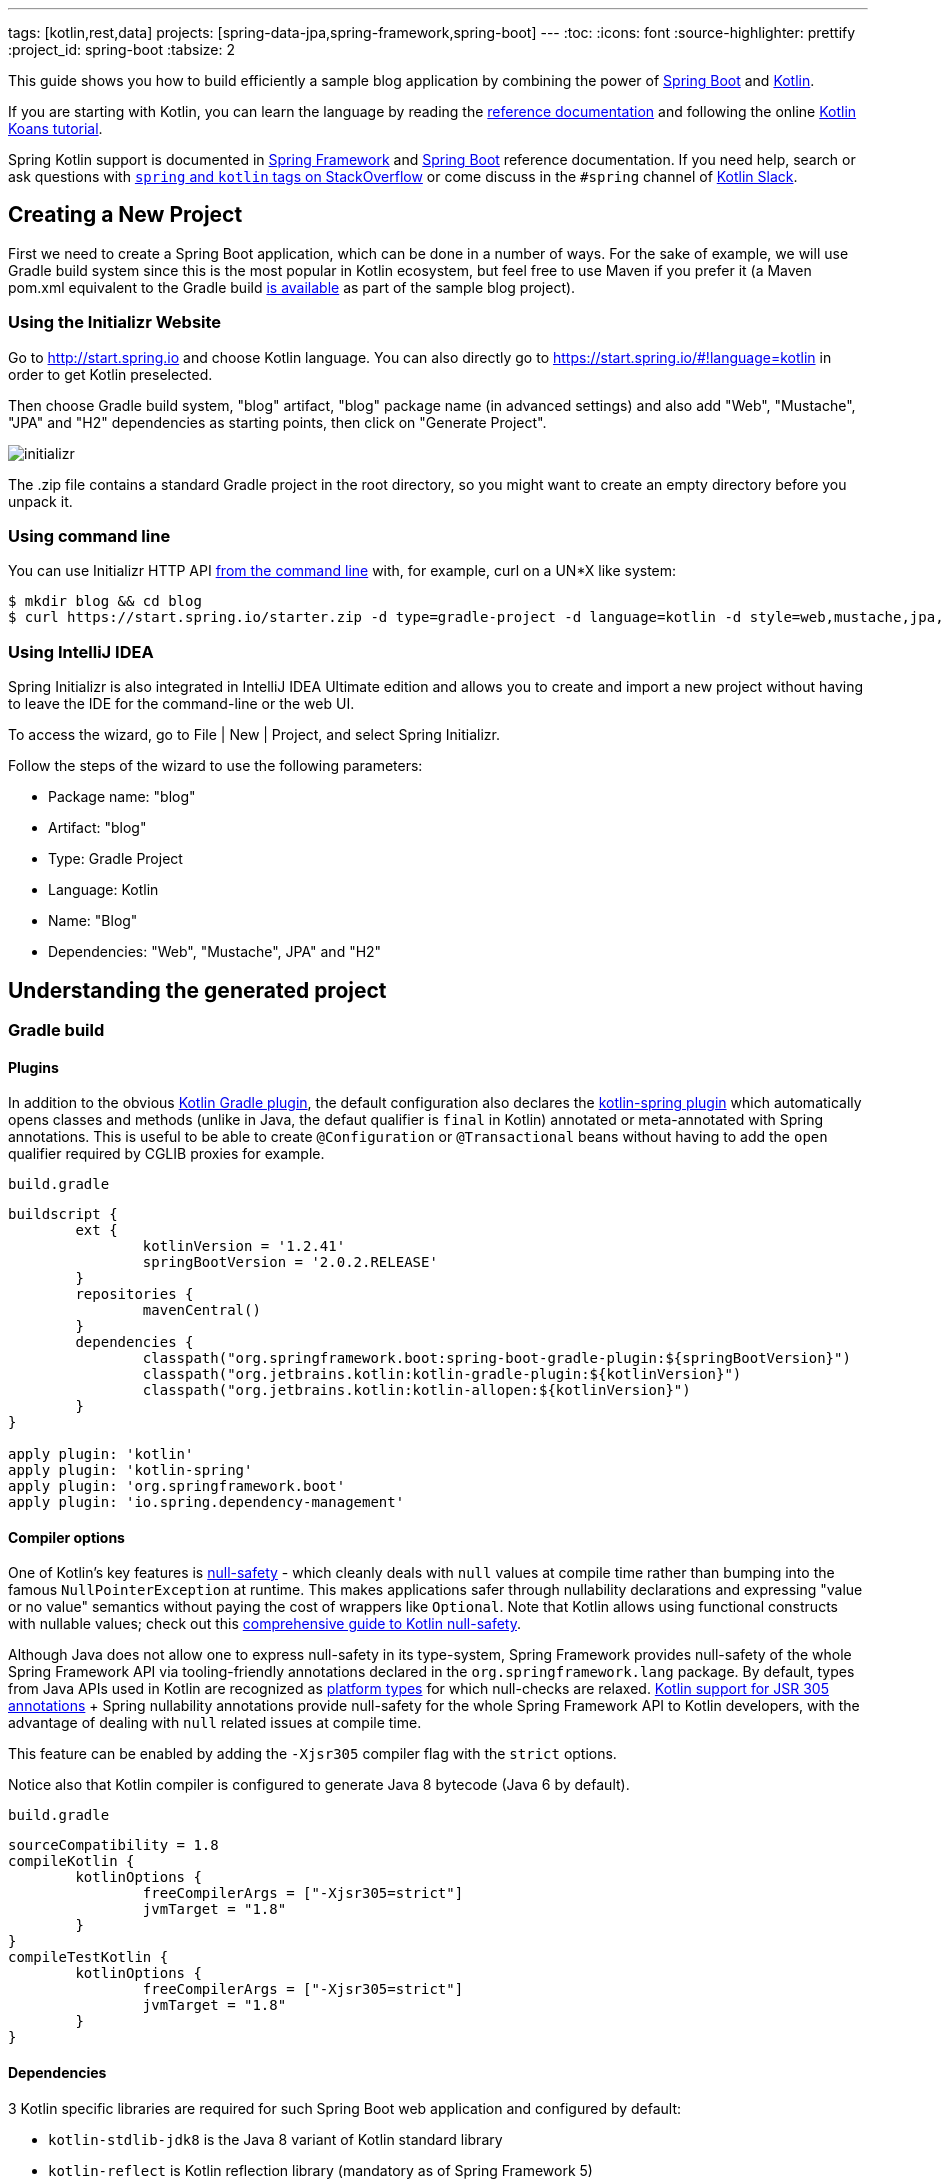 ---
tags: [kotlin,rest,data]
projects: [spring-data-jpa,spring-framework,spring-boot]
---
:toc:
:icons: font
:source-highlighter: prettify
:project_id: spring-boot
:tabsize: 2

This guide shows you how to build efficiently a sample blog application by combining the power of https://projects.spring.io/spring-boot/[Spring Boot] and http://kotlinlang.org/[Kotlin].

If you are starting with Kotlin, you can learn the language by reading the https://kotlinlang.org/docs/reference/[reference documentation] and following the online https://try.kotlinlang.org[Kotlin Koans tutorial].

Spring Kotlin support is documented in https://docs.spring.io/spring/docs/current/spring-framework-reference/languages.html#kotlin[Spring Framework] and https://docs.spring.io/spring-boot/docs/current/reference/html/boot-features-kotlin.html[Spring Boot] reference documentation. If you need help, search or ask questions with https://stackoverflow.com/questions/tagged/kotlin+spring[`spring` and `kotlin` tags on StackOverflow] or come discuss in the `#spring` channel of http://slack.kotlinlang.org/[Kotlin Slack].

== Creating a New Project

First we need to create a Spring Boot application, which can be done in a number of ways. For the sake of example, we will use Gradle build system since this is the most popular in Kotlin ecosystem, but feel free to use Maven if you prefer it (a Maven pom.xml equivalent to the Gradle build https://github.com/spring-guides/tut-spring-boot-kotlin/blob/master/pom.xml[is available] as part of the sample blog project).

[[using-the-initializr-website]]
=== Using the Initializr Website

Go to http://start.spring.io and choose Kotlin language. You can also directly go to https://start.spring.io/#!language=kotlin in order to get Kotlin preselected.

Then choose Gradle build system, "blog" artifact, "blog" package name (in advanced settings) and also add "Web", "Mustache", "JPA" and "H2" dependencies as starting points, then click on "Generate Project".

image::https://github.com/spring-guides/tut-spring-boot-kotlin/raw/master/images/initializr.png[]

The .zip file contains a standard Gradle project in the root directory, so you might want to create an empty directory before you unpack it.

[[using-command-line]]
=== Using command line

You can use Initializr HTTP API https://docs.spring.io/initializr/docs/current/reference/htmlsingle/#command-line[from the command line] with, for example, curl on a UN*X like system: 

[source]
----
$ mkdir blog && cd blog
$ curl https://start.spring.io/starter.zip -d type=gradle-project -d language=kotlin -d style=web,mustache,jpa,h2 -d packageName=blog -d name=Blog -o blog.zip
----

[[using-intellij-idea]]
=== Using IntelliJ IDEA

Spring Initializr is also integrated in IntelliJ IDEA Ultimate edition and allows you to create and import a new project without having to leave the IDE for the command-line or the web UI.

To access the wizard, go to File | New | Project, and select Spring Initializr.

Follow the steps of the wizard to use the following parameters:

 - Package name: "blog"
 - Artifact: "blog"
 - Type: Gradle Project
 - Language: Kotlin
 - Name: "Blog"
 - Dependencies: "Web", "Mustache", JPA" and "H2"

== Understanding the generated project

=== Gradle build

==== Plugins

In addition to the obvious https://kotlinlang.org/docs/reference/using-gradle.html[Kotlin Gradle plugin], the default configuration also declares the https://kotlinlang.org/docs/reference/compiler-plugins.html#spring-support[kotlin-spring plugin] which automatically opens classes and methods (unlike in Java, the defaut qualifier is `final` in Kotlin) annotated or meta-annotated with Spring annotations. This is useful to be able to create `@Configuration` or `@Transactional` beans without having to add the `open` qualifier required by CGLIB proxies for example.

`build.gradle`
[source,groovy]
----
buildscript {
	ext {
		kotlinVersion = '1.2.41'
		springBootVersion = '2.0.2.RELEASE'
	}
	repositories {
		mavenCentral()
	}
	dependencies {
		classpath("org.springframework.boot:spring-boot-gradle-plugin:${springBootVersion}")
		classpath("org.jetbrains.kotlin:kotlin-gradle-plugin:${kotlinVersion}")
		classpath("org.jetbrains.kotlin:kotlin-allopen:${kotlinVersion}")
	}
}

apply plugin: 'kotlin'
apply plugin: 'kotlin-spring'
apply plugin: 'org.springframework.boot'
apply plugin: 'io.spring.dependency-management'
----

==== Compiler options

One of Kotlin's key features is https://kotlinlang.org/docs/reference/null-safety.html[null-safety] - which cleanly deals with `null` values at compile time rather than bumping into the famous `NullPointerException` at runtime. This makes applications safer through nullability declarations and expressing "value or no value" semantics without paying the cost of wrappers like `Optional`. Note that Kotlin allows using functional constructs with nullable values; check out this http://www.baeldung.com/kotlin-null-safety[comprehensive guide to Kotlin null-safety].

Although Java does not allow one to express null-safety in its type-system, Spring Framework provides null-safety of the whole Spring Framework API via tooling-friendly annotations declared in the `org.springframework.lang` package. By default, types from Java APIs used in Kotlin are recognized as https://kotlinlang.org/docs/reference/java-interop.html#null-safety-and-platform-types[platform types] for which null-checks are relaxed. https://kotlinlang.org/docs/reference/java-interop.html#jsr-305-support[Kotlin support for JSR 305 annotations] + Spring nullability annotations provide null-safety for the whole Spring Framework API to Kotlin developers, with the advantage of dealing with `null` related issues at compile time.

This feature can be enabled by adding the `-Xjsr305` compiler flag with the `strict` options.

Notice also that Kotlin compiler is configured to generate Java 8 bytecode (Java 6 by default).

`build.gradle`
[source,groovy]
----
sourceCompatibility = 1.8
compileKotlin {
	kotlinOptions {
		freeCompilerArgs = ["-Xjsr305=strict"]
		jvmTarget = "1.8"
	}
}
compileTestKotlin {
	kotlinOptions {
		freeCompilerArgs = ["-Xjsr305=strict"]
		jvmTarget = "1.8"
	}
}
----

==== Dependencies

3 Kotlin specific libraries are required for such Spring Boot web application and configured by default:

 - `kotlin-stdlib-jdk8` is the Java 8 variant of Kotlin standard library
 - `kotlin-reflect` is Kotlin reflection library (mandatory as of Spring Framework 5)
 - `jackson-module-kotlin` adds support for serialization/deserialization of Kotlin classes and data classes (single constructor classes can be used automatically, and those with secondary constructors or static factories are also supported)

`build.gradle`
[source,groovy]
----
dependencies {
	compile('org.springframework.boot:spring-boot-starter-data-jpa')
	compile('org.springframework.boot:spring-boot-starter-web')
	compile('org.springframework.boot:spring-boot-starter-mustache')
	compile('com.fasterxml.jackson.module:jackson-module-kotlin')
	compile("org.jetbrains.kotlin:kotlin-stdlib-jdk8")
	compile("org.jetbrains.kotlin:kotlin-reflect")
	testCompile('org.springframework.boot:spring-boot-starter-test')
}
----

Spring Boot Gradle plugin automatically uses the Kotlin version declared on the Kotlin Gradle plugin.

=== Application

`src/main/kotlin/blog/BlogApplication.kt`
[source,kotlin]
----
package blog

import org.springframework.boot.autoconfigure.SpringBootApplication
import org.springframework.boot.runApplication

@SpringBootApplication
class BlogApplication

fun main(args: Array<String>) {
    runApplication<BlogApplication>(*args)
}
----

Compared to Java, you can notice the lack of semicolons, the lack of brackets on empty class (you can add some if you need to declare beans via `@Bean` annotation) and the use of `runApplication` top level function. `runApplication<BlogApplication>(*args)` is Kotlin idiomatic alternative to `SpringApplication.run(BlogApplication::class.java, *args)` and can be used to customize the application with following syntax.

`src/main/kotlin/blog/BlogApplication.kt`
[source,kotlin]
----
fun main(args: Array<String>) {
	runApplication<BlogApplication>(*args) {
		setBannerMode(Banner.Mode.OFF)
	}
}
----

== Writing your first Kotlin controller

Let's create a simple controller to display a simple web page.

`src/main/kotlin/blog/HtmlController.kt`
[source,kotlin]
----
package blog.web

import org.springframework.stereotype.Controller
import org.springframework.ui.Model
import org.springframework.ui.set
import org.springframework.web.bind.annotation.GetMapping

@Controller
class HtmlController() {

	@GetMapping("/")
	fun blog(model: Model): String {
		model["title"] = "Blog"
		return "blog"
	}

}
----

Notice that we are using here a https://kotlinlang.org/docs/reference/extensions.html[Kotlin extension] that allows to add Kotlin functions or operators to existing Spring types. Here we import the `org.springframework.ui.set` extension function in order to be able to write `model["title"] = "Blog"` instead of `model.addAttribute("title", "Blog")`.

We also need to create the associated Mustache templates.

`src/main/resources/templates/header.mustache`
[source]
----
<html>
<head>
    <title>{{title}}</title>
</head>
<body>
----

`src/main/resources/templates/footer.mustache`
[source]
----
</body>
</html>
----

`src/main/resources/templates/blog.mustache`
[source]
----
{{> header}}

<h1>{{title}}</h1>

{{> footer}}
----

Start the web application by running the `main` function of `BlogApplication.kt`, and go to `http://localhost:8080/`, you should see a sober web page with a "Blog" headline. 

== Testing with JUnit 5

While JUnit 4 is still the default testing framework provided with Spring Boot 2, JUnit 5 provides various features very handy with Kotlin, including https://docs.spring.io/spring/docs/current/spring-framework-reference/testing.html#testcontext-junit-jupiter-di[autowiring of contructor/method parameters] which allows to use non-nullable `val` properties and the possibility to use `@BeforeAll`/`@AfterAll` on regular non-static methods.

=== Switching from JUnit 4 to JUnit 5

First make sure you are using Gradle 4.6+ by running `./gradlew -version` in order to be able to leverage https://docs.gradle.org/4.6/release-notes.html#junit-5-support[native JUnit 5 support]. If you are using an older version, you can update it by running  `./gradlew wrapper --gradle-version 4.7` for a more recent https://docs.gradle.org/current/release-notes.html[Gradle release].

Enable JUnit 5 support by adding the following line to your `build.gradle` file: 

`build.gradle`
[source,groovy]
----
test {
	useJUnitPlatform()
}
----

Then exclude `junit` from `spring-boot-starter-test` transitive dependencies and add `junit-jupiter-api` and `junit-jupiter-engine` ones.

`build.gradle`
[source,groovy]
----
dependencies {
	testCompile('org.springframework.boot:spring-boot-starter-test') {
		exclude module: 'junit'
	}
	testImplementation('org.junit.jupiter:junit-jupiter-api')
	testRuntimeOnly('org.junit.jupiter:junit-jupiter-engine')
}
----

Refresh Gradle configuration, and open `BlogApplicationTests` to replace `@RunWith(SpringRunner::class)` by `@ExtendWith(SpringExtension::class)`.

`src/test/kotlin/blog/BlogApplicationTests.kt`
[source,kotlin]
----
@ExtendWith(SpringExtension::class)
@SpringBootTest
class BlogApplicationTests {

	@Test
	fun contextLoads() {
	}

}
----

The test should run fine both in command line and in the IDE.

=== Writing JUnit 5 tests in Kotlin

For the sake of this example, let's create an integration test in order to demonstrate various features:

 - We use real sentences between backticks instead of camel-case to provide expressive test function names
 - JUnit 5 allows to inject constructor and method parameters, which is a good fit with Kotlin immutable and non-nullable properties
 - This code leverages `getForObject` and `getForEntity` Kotlin extensions (you need to import them)

`src/test/kotlin/blog/IntegrationTests.kt`
[source,kotlin]
----
@ExtendWith(SpringExtension::class)
@SpringBootTest(webEnvironment = SpringBootTest.WebEnvironment.RANDOM_PORT)
class IntegrationTests(@Autowired val restTemplate: TestRestTemplate) {

	@Test
	fun `Assert blog page title, content and status code`() {
		val entity = restTemplate.getForEntity<String>("/")
		assertThat(entity.statusCode).isEqualTo(HttpStatus.OK)
		assertThat(entity.body).contains("<h1>Blog</h1>", "reactor")
	}

}
----

=== Test instance lifecycle

Sometimes you need to execute a method before or after all tests of a given class. Like Junit 4, JUnit 5 requires by default these methods to be static (which translates to https://kotlinlang.org/docs/reference/object-declarations.html#companion-objects[`companion object`] in Kotlin, which is quite verbose and not straightforward) because test classes are instantiated one time per test.

But Junit 5 allows you to change this default behavior and instantiate test classes one time per class. This can be done in https://junit.org/junit5/docs/current/user-guide/#writing-tests-test-instance-lifecycle[various ways], here we will use a property file to change the default behavior for the whole project:

`src/test/resources/junit-platform.properties`
[source,properties]
----
junit.jupiter.testinstance.lifecycle.default = per_class
----

With this configuration, we can now use `@BeforeAll` and `@AfterAll` annotations on regular methods like shown in updated version of `IntegrationTests` above.

`src/test/kotlin/blog/IntegrationTests.kt`
[source,kotlin]
----
@ExtendWith(SpringExtension::class)
@SpringBootTest(webEnvironment = SpringBootTest.WebEnvironment.RANDOM_PORT)
class IntegrationTests(@Autowired val restTemplate: TestRestTemplate) {

	@BeforeAll
	fun setup() {
		println(">> Setup")
	}

	@Test
	fun `Assert blog page title, content and status code`() {
		println(">> Assert blog page title, content and status code")
		val entity = restTemplate.getForEntity<String>("/")
		assertThat(entity.statusCode).isEqualTo(HttpStatus.OK)
		assertThat(entity.body).contains("<h1>Blog</h1>")
	}

	@Test
	fun `Assert article page title, content and status code`() {
		println(">> TODO")

	}

	@AfterAll
	fun teardown() {
		println(">> Tear down")
	}

}
----

== Persistence with JPA

In order to be able to use Kotlin immutable classes, we need to enable https://kotlinlang.org/docs/reference/compiler-plugins.html#jpa-support[Kotlin JPA plugin]. It will generate no-arg constructors for any class annotated with `@Entity`, `@MappedSuperclass` or `@Embeddable`.

`build.gradle`
[source,groovy]
----
buildscript {
	dependencies {
		classpath("org.jetbrains.kotlin:kotlin-noarg:${kotlinVersion}")
	}
}
apply plugin: 'kotlin-jpa'
----

Then we create our model by using Kotlin https://kotlinlang.org/docs/reference/data-classes.html[data classes] which are designed to hold data and automatically provide `equals()`, `hashCode()`, `toString()`, `componentN()` functions and `copy()`.

`src/main/kotlin/blog/Model.kt`
[source,kotlin]
----
@Entity
data class Article(
		val title: String,
		val headline: String,
		val content: String,
		@ManyToOne @JoinColumn val author: User,
		@Id @GeneratedValue val id: Long? = null,
		val addedAt: LocalDateTime = LocalDateTime.now())

@Entity
data class User(
		@Id val login: String,
		val firstname: String,
		val lastname: String,
		val description: String? = null)
----

Optional parameters with default values are defined at the last position in order to make in possible to omit them when using positional arguments (Kotlin also supports https://kotlinlang.org/docs/reference/functions.html#named-arguments[named arguments]). Notice that in Kotlin it is not unusual to group concise class declarations in the same file. 

We also declares our Spring Data JPA repositories as following.

`src/main/kotlin/blog/Repositories.kt`
[source,kotlin]
----
interface ArticleRepository : CrudRepository<Article, Long> {
	fun findAllByOrderByAddedAtDesc(): Iterable<Article>
}

interface UserRepository : CrudRepository<User, String>
----

And we write JPA tests to check basic use case works as expected.

`src/test/kotlin/blog/RepositoriesTests.kt`
[source,kotlin]
----
@ExtendWith(SpringExtension::class)
@DataJpaTest
class RepositoriesTests(@Autowired val entityManager: TestEntityManager,
						@Autowired val userRepository: UserRepository,
						@Autowired val articleRepository: ArticleRepository) {

	@Test
	fun `When findById then return Article`() {
		val juergen = User("springjuergen", "Juergen", "Hoeller")
		entityManager.persist(juergen)
		val article = Article("Spring Framework 5.0 goes GA", "Dear Spring community ...", "Lorem ipsum", juergen)
		entityManager.persist(article)
		entityManager.flush()

		val found = articleRepository.findById(article.id!!)

		assertThat(found.get()).isEqualTo(article)
	}

	@Test
	fun `When findById then return User`() {
		val juergen = User("springjuergen", "Juergen", "Hoeller")
		entityManager.persist(juergen)
		entityManager.flush()

		val found = userRepository.findById(juergen.login)

		assertThat(found.get()).isEqualTo(juergen)
	}

}
----

== Creating your own extensions

Instead of using util classes with abstract methods like in Java, it is usual in Kotlin to provide such functionalities via Kotlin extensions. Here we are going to add a `format()` function to the existing `LocalDateTime` type in order to generate text with the english date format. 

`src/main/kotlin/blog/Extensions.kt`
[source,kotlin]
----

fun LocalDateTime.format() = this.format(englishDateFormatter)

private val daysLookup = (1..31).associate { it.toLong() to getOrdinal(it) }

private val englishDateFormatter = DateTimeFormatterBuilder()
        .appendPattern("MMMM")
        .appendLiteral(" ")
        .appendText(ChronoField.DAY_OF_MONTH, daysLookup)
        .appendLiteral(" ")
        .appendPattern("yyyy")
        .toFormatter(Locale.ENGLISH)

private fun getOrdinal(n: Int) = when {
    n in 11..13 -> "${n}th"
    n % 10 == 1 -> "${n}st"
    n % 10 == 2 -> "${n}nd"
    n % 10 == 3 -> "${n}rd"
    else -> "${n}th"
}
----

we will leverage this extension in the next section.

== Implementing the blog engine

The blog engine we are implementing needs to render Markdown to HTML, and we are going to use `commonmark` library for that purpose.

`build.gradle`
[source,groovy]
----
dependencies {
	compile("com.atlassian.commonmark:commonmark:0.11.0")
	compile("com.atlassian.commonmark:commonmark-ext-autolink:0.11.0")
}
----

We introduce a `MarkdownConverter` bean, which leverages https://kotlinlang.org/docs/reference/lambdas.html#function-types[Kotlin function type].

`src/main/kotlin/blog/MarkdownConverter.kt`
[source,kotlin]
----
@Service
class MarkdownConverter : (String?) -> String {

    private val parser = Parser.builder().extensions(Arrays.asList(AutolinkExtension.create())).build()
    private val renderer = HtmlRenderer.builder().build()

    override fun invoke(input: String?): String {
        if (input == null || input == "") {
            return ""
        }
        return renderer.render(parser.parse(input))
    }
}
----

And we provide a custom `Mustache.Compiler` bean to be able to render HTML.

`src/main/kotlin/blog/BlogApplication.kt`
[source,kotlin]
----
@SpringBootApplication
class BlogApplication {

	@Bean
	fun mustacheCompiler(loader: Mustache.TemplateLoader?) =
			Mustache.compiler().escapeHTML(false).withLoader(loader)
	
}
----

The nullable `Mustache.TemplateLoader?` means that it is an optional bean (in order to avoid failure when running JPA-only tests). 

We update the "blog" Mustache templates.

`src/main/resources/templates/blog.mustache`
[source]
----
{{> header}}

<div class="articles">

    {{#articles}}
        <section>
            <header class="article-header">
                <h2 class="article-title"><a href="/article/{{slug}}">{{title}}</a></h2>
                <div class="article-meta">By  <strong>{{author.firstname}}</strong>, on <strong>{{addedAt}}</strong></div>
            </header>
            <div class="article-description">
                {{headline}}
            </div>
        </section>
    {{/articles}}
</div>

{{> footer}}
----

And we create an "article new one".

`src/main/resources/templates/blog.mustache`
[source]
----
{{> header}}

<section class="article">
    <header class="article-header">
        <h1 class="article-title">{{article.title}}</h1>
        <p class="article-meta">By  <strong>{{article.author.firstname}}</strong>, on <strong>{{article.addedAt}}</strong></p>
    </header>

    <div class="article-description">
        {{article.headline}}

        {{article.content}}
    </div>
</section>

{{> footer}}
----

We update the `HtmlController` in order to render blog and article pages with rendered markdown and formatted date.

`src/main/kotlin/blog/HtmlController.kt`
[source,kotlin]
----
@Controller
class HtmlController(private val repository: ArticleRepository,
					 private val markdownConverter: MarkdownConverter) {

		@GetMapping("/")
    	fun blog(model: Model): String {
    		model["title"] = properties.title
    		model["banner"] = properties.banner
    		model["articles"] = repository.findAllByOrderByAddedAtDesc().map { it.render() }
    		return "blog"
    	}

    	@GetMapping("/article/{id}")
    	fun article(@PathVariable id: Long, model: Model): String {
    		val article = repository
    				.findById(id)
    				.orElseThrow { IllegalArgumentException("Wrong article slug provided") }
    				.render()
    		model["title"] = article.title
    		model["article"] = article
    		return "article"
    	}

    	fun Article.render() = RenderedArticle(
    			title,
    			markdownConverter.invoke(headline),
    			markdownConverter.invoke(content),
    			author,
    			id,
    			addedAt.format()
    	)

    	data class RenderedArticle(
    			val title: String,
    			val headline: String,
    			val content: String,
    			val author: User,
    			val id: Long?,
    			val addedAt: String)

}
----

We add data initialization to `BlogApplication`.

`src/main/kotlin/blog/BlogApplication.kt`
[source,kotlin]
----
@Bean
fun databaseInitializer(userRepository: UserRepository, articleRepository: ArticleRepository) = CommandLineRunner {
	val smaldlini = User("smaldini", "Stéphane", "Maldini")
	userRepository.save(smaldlini)
	articleRepository.save(Article(
			"Reactor Bismuth is out",
			"Lorem ipsum",
			"dolor **sit** amet https://projectreactor.io/",
			smaldlini,
			1

	))
	articleRepository.save(Article(
			"Reactor Aluminium has landed",
			"Lorem ipsum",
			"dolor **sit** amet https://projectreactor.io/",
			smaldlini,
			2

	))
}
----

And we also update the integration tests accordingly.

`src/test/kotlin/blog/IntegrationTests.kt`
[source,kotlin]
----
@ExtendWith(SpringExtension::class)
@SpringBootTest(webEnvironment = SpringBootTest.WebEnvironment.RANDOM_PORT)
class IntegrationTests(@Autowired val restTemplate: TestRestTemplate) {

	@BeforeAll
	fun setup() {
		println(">> Setup")
	}

	@Test
	fun `Assert blog page title, content and status code`() {
		println(">> Assert blog page title, content and status code")
		val entity = restTemplate.getForEntity<String>("/")
		assertThat(entity.statusCode).isEqualTo(HttpStatus.OK)
		assertThat(entity.body).contains("<h1>Blog</h1>", "Reactor")
	}

	@Test
	fun `Assert article page title, content and status code`() {
		println(">> Assert article page title, content and status code")
		val entity = restTemplate.getForEntity<String>("/article/2")
		assertThat(entity.statusCode).isEqualTo(HttpStatus.OK)
		assertThat(entity.body).contains("<a href=\"https://projectreactor.io/\">https://projectreactor.io/</a>")

	}

	@AfterAll
	fun teardown() {
		println(">> Tear down")
	}


}
----

Start (or restart) the web application, and go to `http://localhost:8080/`, you should see the list of articles with clickable links to see a specific article.

== Exposing HTTP API

We are now going to implement the HTTP API via `@RestController` annotated controllers.

`src/main/kotlin/blog/HttpApi.kt`
[source,kotlin]
----
@RestController
@RequestMapping("/api/article")
class ArticleController(private val repository: ArticleRepository,
						private val markdownConverter: MarkdownConverter) {

	@GetMapping("/")
	fun findAll() = repository.findAllByOrderByAddedAtDesc()

	@GetMapping("/{id}")
	fun findOne(@PathVariable id: Long, @RequestParam converter: String?) = when (converter) {
		"markdown" -> repository.findById(id).map { it.copy(
				headline = markdownConverter.invoke(it.headline),
				content = markdownConverter.invoke(it.content)) }
		null -> repository.findById(id)
		else -> throw IllegalArgumentException("Only markdown converter is supported")
	}
}

@RestController
@RequestMapping("/api/user")
class UserController(private val repository: UserRepository) {

	@GetMapping("/")
	fun findAll() = repository.findAll()

	@GetMapping("/{login}")
	fun findOne(@PathVariable login: String) = repository.findById(login)
}
----

For tests, instead of integration tests we choose to leverage `@WebMvcTest` and `@MockBean` to test only the web layer.

`src/test/kotlin/blog/HttpApiTests.kt`
[source,kotlin]
----
@ExtendWith(SpringExtension::class)
@WebMvcTest
class HttpApiTests(@Autowired val mockMvc: MockMvc) {

	@MockBean
	private lateinit var userRepository: UserRepository

	@MockBean
	private lateinit var articleRepository: ArticleRepository

	@MockBean
	private lateinit var markdownConverter: MarkdownConverter

	@Test
	fun `List articles`() {
		val juergen = User("springjuergen", "Juergen", "Hoeller")
		val spring5Article = Article("Spring Framework 5.0 goes GA", "Dear Spring community ...", "Lorem ipsum", juergen, 1)
		val spring43Article = Article("Spring Framework 4.3 goes GA", "Dear Spring community ...", "Lorem ipsum", juergen, 2)
		whenever(articleRepository.findAllByOrderByAddedAtDesc()).thenReturn(listOf(spring5Article, spring43Article))
		whenever(markdownConverter.invoke(any())).thenAnswer { it.arguments[0] }
		mockMvc.perform(get("/api/article/").accept(MediaType.APPLICATION_JSON))
				.andExpect(status().isOk)
				.andExpect(content().contentType(MediaType.APPLICATION_JSON_UTF8))
				.andExpect(jsonPath("\$.[0].author.login").value(juergen.login))
				.andExpect(jsonPath("\$.[0].id").value(spring5Article.id!!))
				.andExpect(jsonPath("\$.[1].author.login").value(juergen.login))
				.andExpect(jsonPath("\$.[1].id").value(spring43Article.id!!))
	}

	@Test
	fun `List users`() {
		val juergen = User("springjuergen", "Juergen", "Hoeller")
		val smaldlini = User("smaldini", "Stéphane", "Maldini")
		whenever(userRepository.findAll()).thenReturn(listOf(juergen, smaldlini))
		mockMvc.perform(get("/api/user/").accept(MediaType.APPLICATION_JSON))
				.andExpect(status().isOk)
				.andExpect(content().contentType(MediaType.APPLICATION_JSON_UTF8))
				.andExpect(jsonPath("\$.[0].login").value(juergen.login))
				.andExpect(jsonPath("\$.[1].login").value(smaldlini.login))
	}

}
----

Notice that `when` is a reserved Kotlin keyword, that's why we choose to use https://github.com/nhaarman/mockito-kotlin/[mockito-kotlin] library which provides a `whenever` alias (using escaped `{backtick}when{backtick}`). In order to use it, add following dependency.

`build.gradle`
[source,groovy]
----
dependencies {
	testCompile("com.nhaarman:mockito-kotlin:1.5.0")
}
----

`$` also needs to be escaped in strings as it is used for string interpolation. There is https://github.com/spring-projects/spring-boot/issues/13113[not yet] `@MockBean` JUnit 5 parameter resolver, so we need to use `lateinit var` for now.

== Configuration properties

The recommended way to manage your application properties is to leverage `@ConfigurationProperties`. Immutable properties are https://github.com/spring-projects/spring-boot/issues/8762[not yet supported], but you can use `lateinit var` when you need to deal with non-nullable properties.

`src/main/kotlin/blog/BlogProperties.kt`
[source,kotlin]
----
@ConfigurationProperties("blog")
class BlogProperties {

	lateinit var title: String
	val banner = Banner()

	class Banner {
		var title: String? = null
		lateinit var content: String
	}
}
----

Then we enable it at `BlogApplication` level.

`src/main/kotlin/blog/BlogApplication.kt`
[source,kotlin]
----
@SpringBootApplication
@EnableConfigurationProperties(BlogProperties::class)
class BlogApplication {
	// ...
}
----

To generate https://docs.spring.io/spring-boot/docs/current/reference/htmlsingle/#configuration-metadata-annotation-processor[your own metadata] in order to get these custom properties recognized by your IDE, https://kotlinlang.org/docs/reference/kapt.html[kapt should be configured] with the `spring-boot-configuration-processor` dependency as following.

`build.gradle`
[source,groovy]
----
apply plugin: 'kotlin-kapt'
dependencies {
	kapt("org.springframework.boot:spring-boot-configuration-processor")
}

----

In IntelliJ IDEA:

 - Make sure Spring Boot plugin in enabled in menu File | Settings | Plugins | Spring Boot
 - Enable annotation processing via menu File | Settings | Build, Execution, Deployement | Compiler | Annotation Processors | Enable annotation processing
 - Since https://youtrack.jetbrains.com/issue/KT-15040[Kapt is not yet integrated in IDEA], you need to run manually the command `./gradlew kaptKotlin` to generate the metadata

Your custom properties should now be recognized when editing `application.properties` (autocomplete, validation, etc.).

`src/main/resources/application.properties`
[source,properties]
----
blog.title=Blog
blog.banner.title=Warning
blog.banner.content=The blog will be down tomorrow.
----

Edit the template and the controller accordingly.

`src/main/resources/templates/blog.mustache`
[source]
----
{{> header}}

<div class="articles">

    {{#banner.title}}
    <section>
        <header class="banner">
            <h2 class="banner-title">{{banner.title}}</h2>
        </header>
        <div class="banner-content">
            {{banner.content}}
        </div>
    </section>
    {{/banner.title}}

	...

</div>

{{> footer}}
----

`src/main/kotlin/blog/HtmlController.kt`
[source,kotlin]
----
@Controller
class HtmlController(private val repository: ArticleRepository,
					 private val markdownConverter: MarkdownConverter,
					 private val properties: BlogProperties) {

	@GetMapping("/")
	fun blog(model: Model): String {
		model["title"] = properties.title
		model["banner"] = properties.banner
		model["articles"] = repository.findAllByOrderByAddedAtDesc().map { it.render() }
		return "blog"
	}

	// ...

}
----

Restart the web application, refresh `http://localhost:8080/`, you should see the banner on the blog homepage.

== Conclusion

We have now finished to build this sample Kotlin blog application. The source code https://github.com/spring-guides/tut-spring-boot-kotlin[is available on Github]. You can also have a look to https://docs.spring.io/spring/docs/current/spring-framework-reference/languages.html#kotlin[Spring Framework] and https://docs.spring.io/spring-boot/docs/current/reference/html/boot-features-kotlin.html[Spring Boot] reference documentation if you need more details on specific features.
